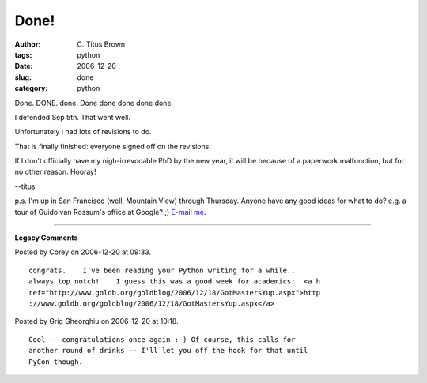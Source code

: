 Done!
#####

:author: C\. Titus Brown
:tags: python
:date: 2006-12-20
:slug: done
:category: python


Done.  DONE.  done.  Done done done done done.

I defended Sep 5th.  That went well.

Unfortunately I had lots of revisions to do.

That is finally finished: everyone signed off on the revisions.

If I don't officially have my nigh-irrevocable PhD by the new year,
it will be because of a paperwork malfunction, but for no other reason.
Hooray!

--titus

p.s. I'm up in San Francisco (well, Mountain View) through Thursday.
Anyone have any good ideas for what to do?  e.g.  a tour of Guido van
Rossum's office at Google? ;)  `E-mail me <mailto:titus@caltech.edu>`__.


----

**Legacy Comments**


Posted by Corey on 2006-12-20 at 09:33. 

::

   congrats.    I've been reading your Python writing for a while..
   always top notch!    I guess this was a good week for academics:  <a h
   ref="http://www.goldb.org/goldblog/2006/12/18/GotMastersYup.aspx">http
   ://www.goldb.org/goldblog/2006/12/18/GotMastersYup.aspx</a>


Posted by Grig Gheorghiu on 2006-12-20 at 10:18. 

::

   Cool -- congratulations once again :-) Of course, this calls for
   another round of drinks -- I'll let you off the hook for that until
   PyCon though.

